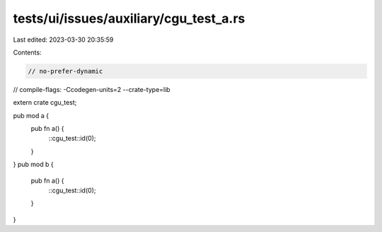 tests/ui/issues/auxiliary/cgu_test_a.rs
=======================================

Last edited: 2023-03-30 20:35:59

Contents:

.. code-block:: rs

    // no-prefer-dynamic
// compile-flags: -Ccodegen-units=2 --crate-type=lib

extern crate cgu_test;

pub mod a {
    pub fn a() {
        ::cgu_test::id(0);
    }
}
pub mod b {
    pub fn a() {
        ::cgu_test::id(0);
    }
}


